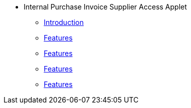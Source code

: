 * Internal Purchase Invoice Supplier Access Applet
** xref:introduction.adoc[Introduction]
** xref:internal_purchase_invoice_listing.adoc[Features]
** xref:view_internal_purchase_invoice.adoc[Features]
** xref:line_items_listing.adoc[Features]
** xref:view_line_item.adoc[Features]

